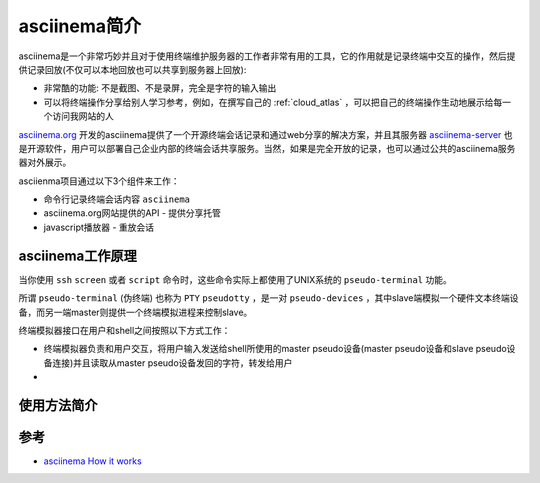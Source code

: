 .. _introduce_asciinema:

=====================
asciinema简介
=====================

asciinema是一个非常巧妙并且对于使用终端维护服务器的工作者非常有用的工具，它的作用就是记录终端中交互的操作，然后提供记录回放(不仅可以本地回放也可以共享到服务器上回放):

- 非常酷的功能: 不是截图、不是录屏，完全是字符的输入输出
- 可以将终端操作分享给别人学习参考，例如，在撰写自己的 :ref:`cloud_atlas` ，可以把自己的终端操作生动地展示给每一个访问我网站的人

`asciinema.org <https://asciinema.org>`_ 开发的asciinema提供了一个开源终端会话记录和通过web分享的解决方案，并且其服务器 `asciinema-server <https://github.com/asciinema/asciinema-server>`_ 也是开源软件，用户可以部署自己企业内部的终端会话共享服务。当然，如果是完全开放的记录，也可以通过公共的asciinema服务器对外展示。

asciienma项目通过以下3个组件来工作：

- 命令行记录终端会话内容 ``asciinema``
- asciinema.org网站提供的API - 提供分享托管
- javascript播放器 - 重放会话



asciinema工作原理
===================

当你使用 ``ssh`` ``screen`` 或者 ``script`` 命令时，这些命令实际上都使用了UNIX系统的 ``pseudo-terminal`` 功能。

所谓 ``pseudo-terminal`` (伪终端) 也称为 ``PTY`` ``pseudotty`` ，是一对 ``pseudo-devices`` ，其中slave端模拟一个硬件文本终端设备，而另一端master则提供一个终端模拟进程来控制slave。

终端模拟器接口在用户和shell之间按照以下方式工作：

- 终端模拟器负责和用户交互，将用户输入发送给shell所使用的master pseudo设备(master pseudo设备和slave pseudo设备连接)并且读取从master pseudo设备发回的字符，转发给用户
- 


使用方法简介
=============


参考
======

- `asciinema How it works <https://asciinema.org/docs/how-it-works>`_
